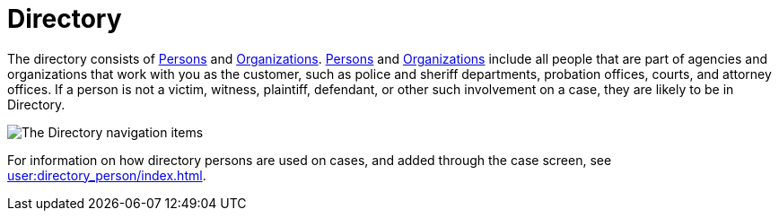 // vim: tw=0 ai et ts=2 sw=2
= Directory

The directory consists of xref:./person/index.adoc[Persons] and xref:./org_unit.adoc[Organizations].
xref:./person/index.adoc[Persons] and xref:./org_unit.adoc[Organizations] include all people that are part of agencies and organizations that work with you as the customer, such as police and sheriff departments, probation offices, courts, and attorney offices.
If a person is not a victim, witness, plaintiff, defendant, or other such involvement on a case, they are likely to be in Directory.

image:directory/DirectoryLeftNav.png[The Directory navigation items]

For information on how directory persons are used on cases, and added through the case screen, see xref:user:directory_person/index.adoc[].
